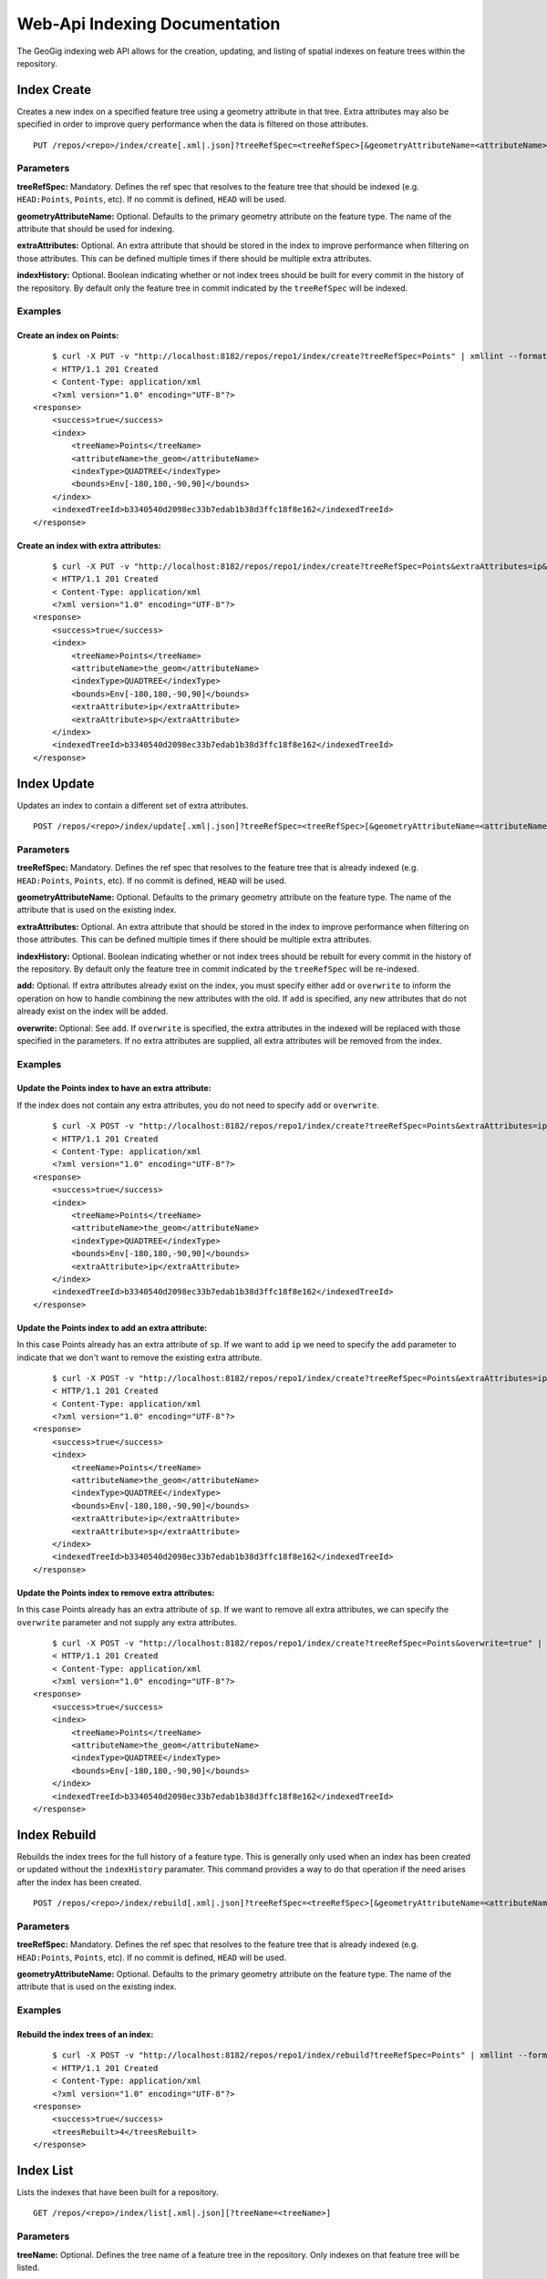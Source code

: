 Web-Api Indexing Documentation
==============================

The GeoGig indexing web API allows for the creation, updating, and listing of spatial indexes on feature trees within the repository.

Index Create
------------

Creates a new index on a specified feature tree using a geometry attribute in that tree.  Extra attributes may also be specified in order to improve query performance when the data is filtered on those attributes.

::

   PUT /repos/<repo>/index/create[.xml|.json]?treeRefSpec=<treeRefSpec>[&geometryAttributeName=<attributeName>][[&extraAttributes=<attributeName>]+][&indexHistory=<true|false>]


Parameters
^^^^^^^^^^

**treeRefSpec:**
Mandatory. Defines the ref spec that resolves to the feature tree that should be indexed (e.g. ``HEAD:Points``, ``Points``, etc).  If no commit is defined, ``HEAD`` will be used.
   
**geometryAttributeName:**
Optional. Defaults to the primary geometry attribute on the feature type.  The name of the attribute that should be used for indexing.

**extraAttributes:**
Optional. An extra attribute that should be stored in the index to improve performance when filtering on those attributes.  This can be defined multiple times if there should be multiple extra attributes.

**indexHistory:**
Optional. Boolean indicating whether or not index trees should be built for every commit in the history of the repository.  By default only the feature tree in commit indicated by the ``treeRefSpec`` will be indexed.

Examples   
^^^^^^^^

Create an index on Points:
**************************

::

	$ curl -X PUT -v "http://localhost:8182/repos/repo1/index/create?treeRefSpec=Points" | xmllint --format -
	< HTTP/1.1 201 Created
	< Content-Type: application/xml
	<?xml version="1.0" encoding="UTF-8"?>
    <response>
        <success>true</success>
        <index>
            <treeName>Points</treeName>
            <attributeName>the_geom</attributeName>
            <indexType>QUADTREE</indexType>
            <bounds>Env[-180,180,-90,90]</bounds>
        </index>
        <indexedTreeId>b3340540d2098ec33b7edab1b38d3ffc18f8e162</indexedTreeId>
    </response>

Create an index with extra attributes:
**************************************

::

	$ curl -X PUT -v "http://localhost:8182/repos/repo1/index/create?treeRefSpec=Points&extraAttributes=ip&extraAttributes=sp" | xmllint --format -
	< HTTP/1.1 201 Created
	< Content-Type: application/xml
	<?xml version="1.0" encoding="UTF-8"?>
    <response>
        <success>true</success>
        <index>
            <treeName>Points</treeName>
            <attributeName>the_geom</attributeName>
            <indexType>QUADTREE</indexType>
            <bounds>Env[-180,180,-90,90]</bounds>
            <extraAttribute>ip</extraAttribute>
            <extraAttribute>sp</extraAttribute>
        </index>
        <indexedTreeId>b3340540d2098ec33b7edab1b38d3ffc18f8e162</indexedTreeId>
    </response>


Index Update
------------

Updates an index to contain a different set of extra attributes.

::

   POST /repos/<repo>/index/update[.xml|.json]?treeRefSpec=<treeRefSpec>[&geometryAttributeName=<attributeName>][[&extraAttributes=<attributeName>]+][&indexHistory=<true|false>][&add|overwrite=<true|false>]


Parameters
^^^^^^^^^^

**treeRefSpec:**
Mandatory. Defines the ref spec that resolves to the feature tree that is already indexed (e.g. ``HEAD:Points``, ``Points``, etc).  If no commit is defined, ``HEAD`` will be used.
   
**geometryAttributeName:**
Optional. Defaults to the primary geometry attribute on the feature type.  The name of the attribute that is used on the existing index.

**extraAttributes:**
Optional. An extra attribute that should be stored in the index to improve performance when filtering on those attributes.  This can be defined multiple times if there should be multiple extra attributes.

**indexHistory:**
Optional. Boolean indicating whether or not index trees should be rebuilt for every commit in the history of the repository.  By default only the feature tree in commit indicated by the ``treeRefSpec`` will be re-indexed.

**add:**
Optional. If extra attributes already exist on the index, you must specify either ``add`` or ``overwrite`` to inform the operation on how to handle combining the new attributes with the old.  If ``add`` is specified, any new attributes that do not already exist on the index will be added.

**overwrite:**
Optional: See ``add``.  If ``overwrite`` is specified, the extra attributes in the indexed will be replaced with those specified in the parameters.  If no extra attributes are supplied, all extra attributes will be removed from the index.

Examples   
^^^^^^^^

Update the Points index to have an extra attribute:
***************************************************

If the index does not contain any extra attributes, you do not need to specify ``add`` or ``overwrite``.

::

	$ curl -X POST -v "http://localhost:8182/repos/repo1/index/create?treeRefSpec=Points&extraAttributes=ip" | xmllint --format -
	< HTTP/1.1 201 Created
	< Content-Type: application/xml
	<?xml version="1.0" encoding="UTF-8"?>
    <response>
        <success>true</success>
        <index>
            <treeName>Points</treeName>
            <attributeName>the_geom</attributeName>
            <indexType>QUADTREE</indexType>
            <bounds>Env[-180,180,-90,90]</bounds>
            <extraAttribute>ip</extraAttribute>
        </index>
        <indexedTreeId>b3340540d2098ec33b7edab1b38d3ffc18f8e162</indexedTreeId>
    </response>

Update the Points index to add an extra attribute:
**************************************************

In this case Points already has an extra attribute of ``sp``.  If we want to add ``ip`` we need to specify the ``add`` parameter to indicate that we don't want to remove the existing extra attribute.

::

	$ curl -X POST -v "http://localhost:8182/repos/repo1/index/create?treeRefSpec=Points&extraAttributes=ip&add=true" | xmllint --format -
	< HTTP/1.1 201 Created
	< Content-Type: application/xml
	<?xml version="1.0" encoding="UTF-8"?>
    <response>
        <success>true</success>
        <index>
            <treeName>Points</treeName>
            <attributeName>the_geom</attributeName>
            <indexType>QUADTREE</indexType>
            <bounds>Env[-180,180,-90,90]</bounds>
            <extraAttribute>ip</extraAttribute>
            <extraAttribute>sp</extraAttribute>
        </index>
        <indexedTreeId>b3340540d2098ec33b7edab1b38d3ffc18f8e162</indexedTreeId>
    </response>
    
Update the Points index to remove extra attributes:
***************************************************

In this case Points already has an extra attribute of ``sp``.  If we want to remove all extra attributes, we can specify the ``overwrite`` parameter and not supply any extra attributes.

::

	$ curl -X POST -v "http://localhost:8182/repos/repo1/index/create?treeRefSpec=Points&overwrite=true" | xmllint --format -
	< HTTP/1.1 201 Created
	< Content-Type: application/xml
	<?xml version="1.0" encoding="UTF-8"?>
    <response>
        <success>true</success>
        <index>
            <treeName>Points</treeName>
            <attributeName>the_geom</attributeName>
            <indexType>QUADTREE</indexType>
            <bounds>Env[-180,180,-90,90]</bounds>
        </index>
        <indexedTreeId>b3340540d2098ec33b7edab1b38d3ffc18f8e162</indexedTreeId>
    </response>


Index Rebuild
-------------

Rebuilds the index trees for the full history of a feature type.  This is generally only used when an index has been created or updated without the ``indexHistory`` paramater.  This command provides a way to do that operation if the need arises after the index has been created.

::

   POST /repos/<repo>/index/rebuild[.xml|.json]?treeRefSpec=<treeRefSpec>[&geometryAttributeName=<attributeName>]


Parameters
^^^^^^^^^^

**treeRefSpec:**
Mandatory. Defines the ref spec that resolves to the feature tree that is already indexed (e.g. ``HEAD:Points``, ``Points``, etc).  If no commit is defined, ``HEAD`` will be used.
   
**geometryAttributeName:**
Optional. Defaults to the primary geometry attribute on the feature type.  The name of the attribute that is used on the existing index.

Examples   
^^^^^^^^

Rebuild the index trees of an index:
************************************

::

	$ curl -X POST -v "http://localhost:8182/repos/repo1/index/rebuild?treeRefSpec=Points" | xmllint --format -
	< HTTP/1.1 201 Created
	< Content-Type: application/xml
	<?xml version="1.0" encoding="UTF-8"?>
    <response>
        <success>true</success>
        <treesRebuilt>4</treesRebuilt>
    </response>


Index List
------------

Lists the indexes that have been built for a repository.

::

   GET /repos/<repo>/index/list[.xml|.json][?treeName=<treeName>]


Parameters
^^^^^^^^^^

**treeName:**
Optional. Defines the tree name of a feature tree in the repository.  Only indexes on that feature tree will be listed.


Examples   
^^^^^^^^

List all indexes in the repository:
***********************************

::

	$ curl -v "http://localhost:8182/repos/repo1/index/list" | xmllint --format -
	< HTTP/1.1 200 OK
	< Content-Type: application/xml
	<?xml version="1.0" encoding="UTF-8"?>
    <response>
        <success>true</success>
        <index>
            <treeName>Points</treeName>
            <attributeName>the_geom</attributeName>
            <indexType>QUADTREE</indexType>
            <bounds>Env[-180,180,-90,90]</bounds>
        </index>
        <index>
            <treeName>Lines</treeName>
            <attributeName>the_geom</attributeName>
            <indexType>QUADTREE</indexType>
            <bounds>Env[-180,180,-90,90]</bounds>
        </index>
    </response>
    
List all indexes on the Points layer:
*************************************

::

	$ curl -v "http://localhost:8182/repos/repo1/index/list?treeName=Points" | xmllint --format -
	< HTTP/1.1 200 OK
	< Content-Type: application/xml
	<?xml version="1.0" encoding="UTF-8"?>
    <response>
        <success>true</success>
        <index>
            <treeName>Points</treeName>
            <attributeName>the_geom</attributeName>
            <indexType>QUADTREE</indexType>
            <bounds>Env[-180,180,-90,90]</bounds>
        </index>
    </response>
    